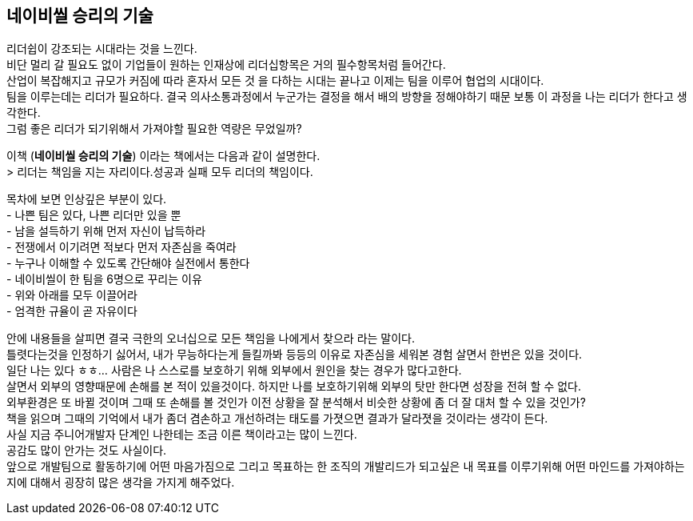 ## 네이비씰 승리의 기술

리더쉽이 강조되는 시대라는 것을 느낀다. +
비단 멀리 갈 필요도 없이 기업들이 원하는 인재상에 리더십항목은 거의 필수항목처럼 들어간다. +
산업이 복잡해지고 규모가 커짐에 따라 혼자서 모든 것 을 다하는 시대는 끝나고 이제는 팀을 이루어 협업의 시대이다. +
팀을 이루는데는 리더가 필요하다. 결국 의사소통과정에서 누군가는 결정을 해서 배의 방향을 정해야하기 때문 보통 이 과정을 나는 리더가 한다고 생각한다. +
그럼 좋은 리더가 되기위해서 가져야할 필요한 역량은 무었일까?


이책 (*네이비씰 승리의 기술*) 이라는 책에서는 다음과 같이 설명한다. +
> 리더는 책임을 지는 자리이다.성공과 실패 모두 리더의 책임이다.

목차에 보면 인상깊은 부분이 있다. +
- 나쁜 팀은 있다, 나쁜 리더만 있을 뿐 +
- 남을 설득하기 위해 먼저 자신이 납득하라 +
- 전쟁에서 이기려면 적보다 먼저 자존심을 죽여라 +
- 누구나 이해할 수 있도록 간단해야 실전에서 통한다 +
- 네이비씰이 한 팀을 6명으로 꾸리는 이유 +
- 위와 아래를 모두 이끌어라 +
- 엄격한 규율이 곧 자유이다 +

안에 내용들을 살피면 결국 극한의 오너십으로 모든 책임을 나에게서 찾으라 라는 말이다. +
틀렷다는것을 인정하기 싫어서, 내가 무능하다는게 들킬까봐 등등의 이유로 자존심을 세워본 경험 살면서 한번은 있을 것이다. +
일단 나는 있다 ㅎㅎ... 사람은 나 스스로를 보호하기 위해 외부에서 원인을 찾는 경우가 많다고한다. +
살면서 외부의 영향때문에 손해를 본 적이 있을것이다. 하지만 나를 보호하기위해 외부의 탓만 한다면 성장을 전혀 할 수 없다. +
외부환경은 또 바뀔 것이며 그때 또 손해를 볼 것인가 이전 상황을 잘 분석해서 비슷한 상황에 좀 더 잘 대처 할 수 있을 것인가? +
책을 읽으며 그때의 기억에서 내가 좀더 겸손하고 개선하려는 태도를 가졋으면 결과가 달라졋을 것이라는 생각이 든다. +
사실 지금 주니어개발자 단계인 나한테는 조금 이른 책이라고는 많이 느낀다. +
공감도 많이 안가는 것도 사실이다. +
앞으로 개발팀으로 활동하기에 어떤 마음가짐으로 그리고 목표하는 한 조직의 개발리드가 되고싶은 내 목표를 이루기위해 어떤 마인드를 가져야하는지에 대해서 굉장히 많은 생각을 가지게 해주었다. 

